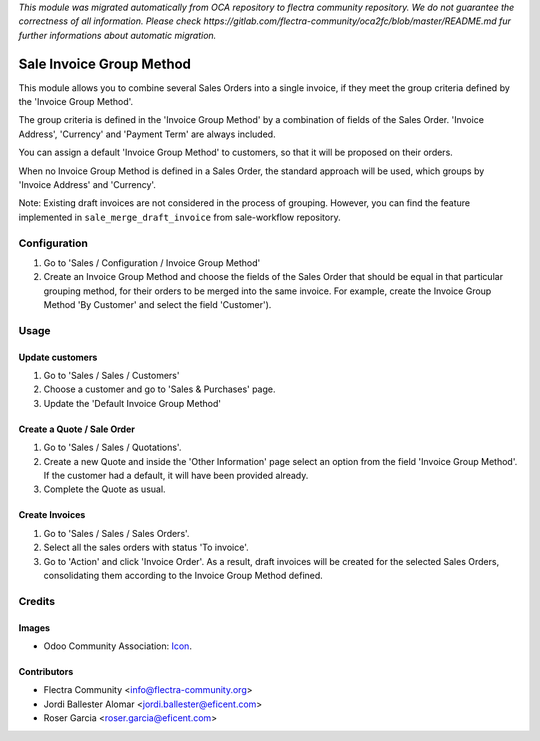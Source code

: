 *This module was migrated automatically from OCA repository* 
*to flectra community repository. We do not guarantee the correctness of all information.*
*Please check https://gitlab.com/flectra-community/oca2fc/blob/master/README.md*
*fur further informations about automatic migration.*

.. image:: https://img.shields.io/badge/licence-LGPL--3-blue.svg
   :target: https://www.gnu.org/licenses/lgpl-3.0-standalone.html
   :alt: License LGPL-3

=========================
Sale Invoice Group Method
=========================

This module allows you to combine several Sales Orders into a single invoice,
if they meet the group criteria defined by the 'Invoice Group Method'.

The group criteria is defined in the 'Invoice Group Method' by a combination
of fields of the Sales Order. 'Invoice Address', 'Currency' and 'Payment Term'
are always included.

You can assign a default 'Invoice Group Method' to customers, so that it will
be proposed on their orders.

When no Invoice Group Method is defined in a Sales Order, the standard
approach will be used, which groups by 'Invoice Address' and 'Currency'.

Note: Existing draft invoices are not considered in the process of grouping.
However, you can find the feature implemented in ``sale_merge_draft_invoice``
from sale-workflow repository.

Configuration
=============

#. Go to 'Sales / Configuration / Invoice Group Method'
#. Create an Invoice Group Method and choose the fields of the Sales Order
   that should be equal in that particular grouping method, for their orders
   to be merged into the same invoice. For example, create the Invoice Group
   Method 'By Customer' and select the field 'Customer').

Usage
=====

Update customers
----------------

#. Go to 'Sales / Sales / Customers'
#. Choose a customer and go to 'Sales & Purchases' page.
#. Update the 'Default Invoice Group Method'

Create a Quote / Sale Order
---------------------------

#. Go to 'Sales / Sales / Quotations'.
#. Create a new Quote and inside the 'Other Information' page select an
   option from the field 'Invoice Group Method'. If the customer had a
   default, it will have been provided already.
#. Complete the Quote as usual.

Create Invoices
---------------

#. Go to 'Sales / Sales / Sales Orders'.
#. Select all the sales orders with status 'To invoice'.
#. Go to 'Action' and click 'Invoice Order'. As a result, draft invoices will be
   created for the selected Sales Orders, consolidating them according to the
   Invoice Group Method defined.

Credits
=======

Images
------

* Odoo Community Association: `Icon <https://odoo-community.org/logo.png>`_.

Contributors
------------

* Flectra Community <info@flectra-community.org>
* Jordi Ballester Alomar <jordi.ballester@eficent.com>
* Roser Garcia <roser.garcia@eficent.com>